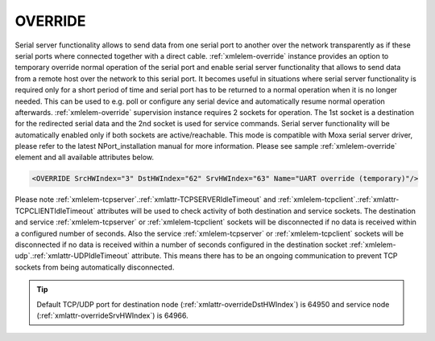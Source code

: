 
.. _xmlelem-override:

OVERRIDE
^^^^^^^^

Serial server functionality allows to send data from one serial port to another over the network transparently as if these serial ports where connected together with a direct cable.
:ref:`xmlelem-override` instance provides an option to temporary override normal operation of the serial port and enable serial server functionality that allows to send data from a remote host over the network to this serial port.
It becomes useful in situations where serial server functionality is required only for a short period of time and serial port has to be returned to a normal operation when it is no longer needed.
This can be used to e.g. poll or configure any serial device and automatically resume normal operation afterwards.
:ref:`xmlelem-override` supervision instance requires 2 sockets for operation.
The 1st socket is a destination for the redirected serial data and the 2nd socket is used for service commands.
Serial server functionality will be automatically enabled only if both sockets are active/reachable.
This mode is compatible with Moxa serial server driver, please refer to the latest NPort_installation manual for more information.
Please see sample :ref:`xmlelem-override` element and all available attributes below.

.. code-block:: none

   <OVERRIDE SrcHWIndex="3" DstHWIndex="62" SrvHWIndex="63" Name="UART override (temporary)"/>

.. include-file:: sections/Include/table_superv.rstinc "" "tabid-override" "OVERRIDE"

   * :attr:	:xmlattr:`SrcHWIndex`
     :val:	|hwindexrange|
     :desc:	Index of the :ref:`xmlelem-uart` node to be temporarily overridden.
		Data received through this serial port will be temporarily redirected to a destination hardware node and data received from a destination hardware node will be temporarily redirected to this serial port.
		Please note serial port must not be linked to any other :ref:`xmlgroup-SupervisionCfg` node.

   * :attr:	:xmlattr:`DstHWIndex`
     :val:	|hwindexrange|
     :desc:	Destination index of the hardware node to temporarily redirect the serial port data.
		Any of :ref:`xmlelem-tcpserver`; :ref:`xmlelem-tcpclient` or :ref:`xmlelem-udp` nodes can be used as destination.
		Data received from a destination hardware node will be temporarily redirected to the serial port.

   * :attr:	:xmlattr:`SrvHWIndex`
     :val:	|hwindexrange|
     :desc:	Index of the hardware node for receiving service commands.
		Any of :ref:`xmlelem-tcpserver` or :ref:`xmlelem-tcpclient` nodes can be used as long as the hardware node is not linked to a communication protocol instance.

.. include-file:: sections/Include/Name_wodef.rstinc ""

Please note :ref:`xmlelem-tcpserver`.\ :ref:`xmlattr-TCPSERVERIdleTimeout` \ and :ref:`xmlelem-tcpclient`.\ :ref:`xmlattr-TCPCLIENTIdleTimeout` \ attributes will be used to check activity of 
both destination and service sockets. The destination and service :ref:`xmlelem-tcpserver` or :ref:`xmlelem-tcpclient` sockets will be 
disconnected if no data is received within a configured number of seconds. Also the service :ref:`xmlelem-tcpserver` or 
:ref:`xmlelem-tcpclient` sockets will be disconnected if no data is received within a number of seconds configured in the 
destination socket :ref:`xmlelem-udp`.\ :ref:`xmlattr-UDPIdleTimeout` \ attribute. This means there has to be an ongoing communication to prevent 
TCP sockets from being automatically disconnected.


.. tip:: Default TCP/UDP port for destination node (:ref:`xmlattr-overrideDstHWIndex`) is 64950 and service node (:ref:`xmlattr-overrideSrvHWIndex`) is 64966.
